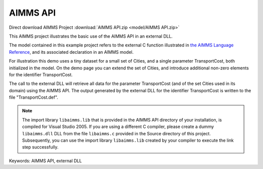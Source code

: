 AIMMS API
=========

.. meta::
   :keywords: AIMMS API, external DLL
   :description: This AIMMS project illustrates the basic use of the AIMMS API in an external DLL.

Direct download AIMMS Project :download:`AIMMS API.zip <model/AIMMS API.zip>`

.. Go to the example on GitHub: https://github.com/aimms/examples/tree/master/Functional%20Examples/AIMMS%20API

This AIMMS project illustrates the basic use of the AIMMS API in an external DLL.

The model contained in this example project refers to the external C function illustrated in `the AIMMS Language Reference <https://documentation.aimms.com/language-reference/advanced-language-components/the-aimms-programming-interface/introduction.html>`__, and its associated declaration in an AIMMS model.

For illustration this demo uses a tiny dataset for a small set of Cities, and a single parameter TransportCost, both initialized in the model. On the demo page you can extend the set of Cities, and introduce additional non-zero elements for the identifier TransportCost.

The call to the external DLL will retrieve all data for the parameter TransportCost (and of the set Cities used in its domain) using the AIMMS API. The output generated by the external DLL for the identifier TransportCost is written to the file "TransportCost.def".

.. note::
   
   The import library ``libaimms.lib`` that is provided in the AIMMS API directory of your installation, is compiled for Visual Studio 2005. If you are using a different C compiler, please create a dummy ``libaimms.dll`` DLL from the file ``libaimms.c`` provided in the Source directory of this project. Subsequently, you can use the import library ``libaimms.lib`` created by your compiler to execute the link step successfully.

Keywords:
AIMMS API, external DLL


